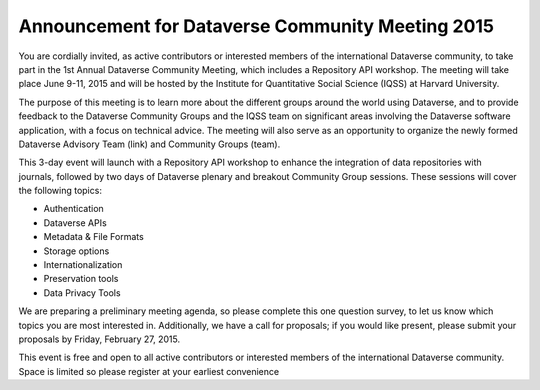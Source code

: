 .. _announcement:

Announcement for Dataverse Community Meeting 2015
++++++++++++++++++++++++++++++++++++++

You are cordially invited, as active contributors or interested members of the international Dataverse community, to take part in the 1st Annual Dataverse Community Meeting, which includes a Repository API workshop. The meeting will take place June 9-11, 2015 and will be hosted by the Institute for Quantitative Social Science (IQSS) at Harvard University. 

The purpose of this meeting is to learn more about the different groups around the world using Dataverse, and to provide feedback to the Dataverse Community Groups and the IQSS team on significant areas involving the Dataverse software application, with a focus on technical advice. The meeting will also serve as an opportunity to organize the newly formed Dataverse Advisory Team (link) and Community Groups (team).

This 3-day event will launch with a Repository API workshop to enhance the integration of data repositories with journals, followed by two days of Dataverse plenary and breakout Community Group sessions. These sessions will cover the following topics:

* Authentication
* Dataverse APIs
* Metadata & File Formats
* Storage options
* Internationalization
* Preservation tools
* Data Privacy Tools

We are preparing a preliminary meeting agenda, so please complete this one question survey, to let us know which topics you are most interested in. Additionally, we have a call for proposals; if you would like present, please submit your proposals by Friday, February 27, 2015.

This event is free and open to all active contributors or interested members of the international Dataverse community. Space is limited so please register at your earliest convenience
